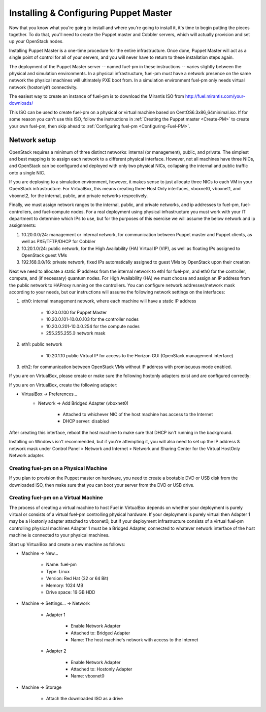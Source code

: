 
Installing & Configuring Puppet Master
--------------------------------------
Now that you know what you're going to install and where you're going to
install it, it's time to begin putting the pieces together. To do that,
you'll need to create the Puppet master and Cobbler servers, which will
actually provision and set up your OpenStack nodes.

Installing Puppet Master is a one-time procedure for the entire
infrastructure. Once done, Puppet Master will act as a single point of
control for all of your servers, and you will never have to return to
these installation steps again.

The deployment of the Puppet Master server -- named fuel-pm in these
instructions -- varies slightly between the physical and simulation
environments. In a physical infrastructure, fuel-pm must have a
network presence on the same network the physical machines will
ultimately PXE boot from. In a simulation environment fuel-pm only
needs virtual network (hostonlyif) connectivity.

The easiest way to create an instance of fuel-pm is to download the
Mirantis ISO from http://fuel.mirantis.com/your-downloads/

This ISO can be used to create fuel-pm on a physical or virtual
machine based on CentOS6.3x86_64minimal.iso. If for some reason you
can't use this ISO, follow the instructions in :ref:`Creating the Puppet master <Create-PM>` to create
your own fuel-pm, then skip ahead to :ref:`Configuring fuel-pm <Configuring-Fuel-PM>`.


Network setup
^^^^^^^^^^^^^

OpenStack requires a minimum of three distinct networks: internal (or
management), public, and private. The simplest and best mapping is to
assign each network to a different physical interface. However, not
all machines have three NICs, and OpenStack can be configured and
deployed with only two physical NICs, collapsing the internal and
public traffic onto a single NIC.



If you are deploying to a simulation environment, however, it makes
sense to just allocate three NICs to each VM in your OpenStack
infrastructure. For VirtualBox, this means creating three Host Only
interfaces, vboxnet0, vboxnet1, and vboxnet2, for the internal,
public, and private networks respectively.



Finally, we must assign network ranges to the internal, public, and private
networks, and ip addresses to fuel-pm, fuel-controllers, and fuel-compute nodes. For a real deployment using physical infrastructure you must work with your IT department to determine which IPs to use, but
for the purposes of this exercise we will assume the below network and
ip assignments:


#. 10.20.0.0/24: management or internal network, for communication between Puppet master and Puppet clients, as well as PXE/TFTP/DHCP for Cobbler
#. 10.20.1.0/24: public network, for the High Availability (HA) Virtual IP (VIP), as well as floating IPs assigned to OpenStack guest VMs
#. 192.168.0.0/16: private network, fixed IPs automatically assigned to guest VMs by OpenStack upon their creation 




Next we need to allocate a static IP address from the internal network
to eth1 for fuel-pm, and eth0 for the controller, compute, and (if necessary) quantum
nodes. For High Availability (HA) we must choose and assign an IP
address from the public network to HAProxy running on the controllers.
You can configure network addresses/network mask according to your
needs, but our instructions will assume the following network settings
on the interfaces:



#. eth0: internal management network, where each machine will have a static IP address

        * 10.20.0.100 for Puppet Master
        * 10.20.0.101-10.0.0.103 for the controller nodes
        * 10.20.0.201-10.0.0.254 for the compute nodes
        * 255.255.255.0 network mask

#. eth1: public network

    * 10.20.1.10 public Virtual IP for access to the Horizon GUI (OpenStack management interface)

#. eth2: for communication between OpenStack VMs without IP address with promiscuous mode enabled.



If you are on VirtualBox, please create or make sure the following
hostonly adapters exist and are configured correctly:




If you are on VirtualBox, create the following adapter:

* VirtualBox -> Preferences...
    * Network -> Add Bridged Adapter (vboxnet0)

        * Attached to whichever NIC of the host machine has access to the Internet
        * DHCP server: disabled

After creating this interface, reboot the host machine to make sure that
DHCP isn't running in the background.

Installing on Windows isn't recommended, but if you're attempting it,
you will also need to set up the IP address & network mask under
Control Panel > Network and Internet > Network and Sharing Center for the
Virtual HostOnly Network adapter.


Creating fuel-pm on a Physical Machine
~~~~~~~~~~~~~~~~~~~~~~~~~~~~~~~~~~~~~~

If you plan to provision the Puppet master on hardware, you need to
create a bootable DVD or USB disk from the downloaded ISO, then make
sure that you can boot your server from the DVD or USB drive. 


Creating fuel-pm on a Virtual Machine
~~~~~~~~~~~~~~~~~~~~~~~~~~~~~~~~~~~~~

The process of creating a virtual machine to host Fuel in VirtualBox depends on
whether your deployment is purely virtual or consists of a virtual
fuel-pm controlling physical hardware. If your deployment is purely
virtual then Adapter 1 may be a Hostonly adapter attached to
vboxnet0, but if your deployment infrastructure consists of a virtual
fuel-pm controlling physical machines Adapter 1 must be a Bridged
Adapter, connected to whatever network interface of the host machine
is connected to your physical machines.

Start up VirtualBox and create a new machine as follows:

* Machine -> New...

    * Name: fuel-pm
    * Type: Linux
    * Version: Red Hat (32 or 64 Bit)
    * Memory: 1024 MB
    * Drive space: 16 GB HDD

* Machine -> Settings... -> Network

    * Adapter 1

        * Enable Network Adapter
        * Attached to: Bridged Adapter
        * Name: The host machine's network with access to the Internet

    * Adapter 2

        * Enable Network Adapter
        * Attached to: Hostonly Adapter
        * Name: vboxnet0

* Machine -> Storage

    * Attach the downloaded ISO as a drive



